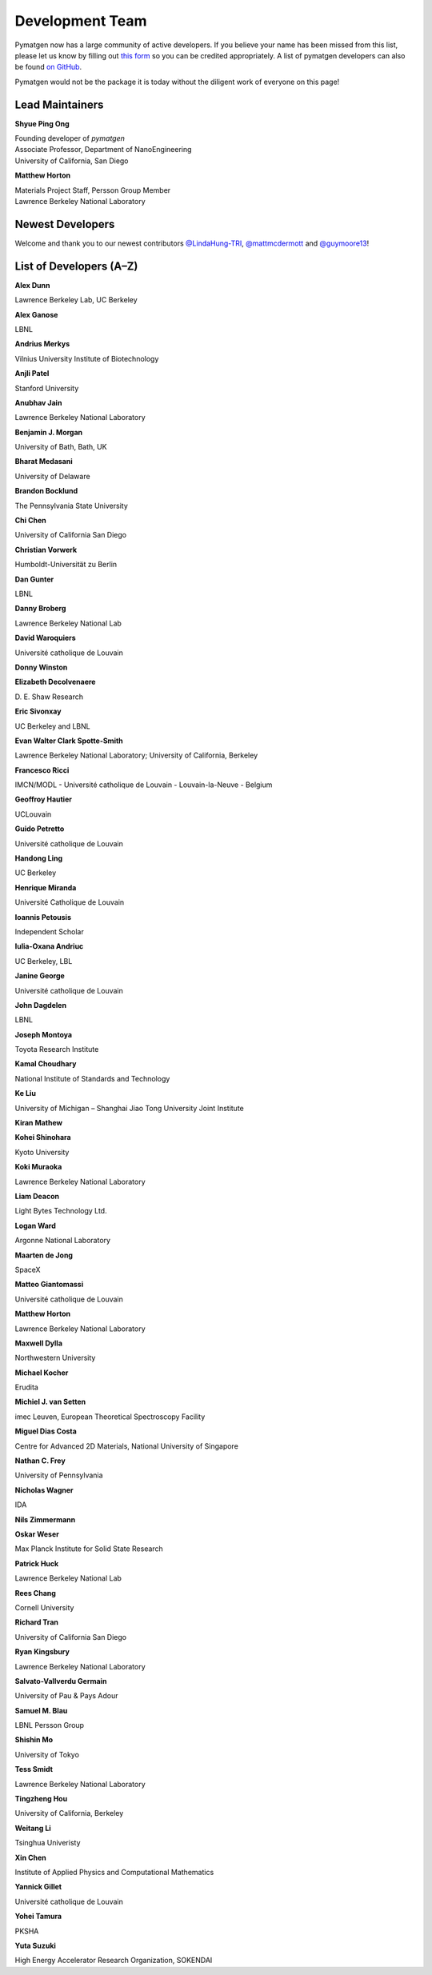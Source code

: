 ================
Development Team
================

Pymatgen now has a large community of active developers. If you believe
your name has been missed from this list, please let us know by filling
out `this form`_ so you can be credited appropriately. A list of pymatgen
developers can also be found `on GitHub`_.

Pymatgen would not be the package it is today without the diligent work
of everyone on this page!

.. _this form: https://forms.gle/JnisFb38QDR8QTFTA
.. _on GitHub: https://github.com/materialsproject/pymatgen/graphs/contributors

Lead Maintainers
================

**Shyue Ping Ong** |shyuep| |0000-0001-7777-8871|

| Founding developer of *pymatgen*
| Associate Professor, Department of NanoEngineering
| University of California, San Diego

.. |shyuep| image:: https://cdnjs.cloudflare.com/ajax/libs/octicons/8.5.0/svg/mark-github.svg
   :target: https://github.com/shyuep
   :width: 16
   :height: 16
   :alt: GitHub profile for shyuep

.. |0000-0001-5726-2587| image:: https://orcid.org/sites/default/files/images/orcid_32x32.png
   :target: https://orcid.org/0000-0001-5726-2587
   :width: 16
   :height: 16
   :alt: ORCID profile for 0000-0001-5726-2587

**Matthew Horton** |mkhorton| |0000-0001-7777-8871|

| Materials Project Staff, Persson Group Member
| Lawrence Berkeley National Laboratory

.. |mkhorton| image:: https://cdnjs.cloudflare.com/ajax/libs/octicons/8.5.0/svg/mark-github.svg
   :target: https://github.com/mkhorton
   :width: 16
   :height: 16
   :alt: GitHub profile for mkhorton

.. |0000-0001-7777-8871| image:: https://orcid.org/sites/default/files/images/orcid_32x32.png
   :target: https://orcid.org/0000-0001-7777-8871
   :width: 16
   :height: 16
   :alt: ORCID profile for 0000-0001-7777-8871

Newest Developers
=================

Welcome and thank you to our newest contributors `@LindaHung-TRI`_, `@mattmcdermott`_ and `@guymoore13`_!

.. _@LindaHung-TRI: https://github.com/LindaHung-TRI
.. _@mattmcdermott: https://github.com/mattmcdermott
.. _@guymoore13: https://github.com/guymoore13


List of Developers (A–Z)
========================

**Alex Dunn** |ardunn| |0000-0002-8567-1879|

| Lawrence Berkeley Lab, UC Berkeley
.. |ardunn| image:: https://cdnjs.cloudflare.com/ajax/libs/octicons/8.5.0/svg/mark-github.svg
   :target: https://github.com/ardunn
   :width: 16
   :height: 16
   :alt: GitHub profile for ardunn
.. |0000-0002-8567-1879| image:: https://orcid.org/sites/default/files/images/orcid_32x32.png
   :target: https://orcid.org/0000-0002-8567-1879
   :width: 16
   :height: 16
   :alt: ORCID profile for 0000-0002-8567-1879


**Alex Ganose** |utf| |0000-0002-4486-3321|

| LBNL
.. |utf| image:: https://cdnjs.cloudflare.com/ajax/libs/octicons/8.5.0/svg/mark-github.svg
   :target: https://github.com/utf
   :width: 16
   :height: 16
   :alt: GitHub profile for utf
.. |0000-0002-4486-3321| image:: https://orcid.org/sites/default/files/images/orcid_32x32.png
   :target: https://orcid.org/0000-0002-4486-3321
   :width: 16
   :height: 16
   :alt: ORCID profile for 0000-0002-4486-3321


**Andrius Merkys** |merkys| |0000-0002-7731-6236|

| Vilnius University Institute of Biotechnology
.. |merkys| image:: https://cdnjs.cloudflare.com/ajax/libs/octicons/8.5.0/svg/mark-github.svg
   :target: https://github.com/merkys
   :width: 16
   :height: 16
   :alt: GitHub profile for merkys
.. |0000-0002-7731-6236| image:: https://orcid.org/sites/default/files/images/orcid_32x32.png
   :target: https://orcid.org/0000-0002-7731-6236
   :width: 16
   :height: 16
   :alt: ORCID profile for 0000-0002-7731-6236


**Anjli Patel** |anjlip| |0000-0002-0590-7619|

| Stanford University
.. |anjlip| image:: https://cdnjs.cloudflare.com/ajax/libs/octicons/8.5.0/svg/mark-github.svg
   :target: https://github.com/anjlip
   :width: 16
   :height: 16
   :alt: GitHub profile for anjlip
.. |0000-0002-0590-7619| image:: https://orcid.org/sites/default/files/images/orcid_32x32.png
   :target: https://orcid.org/0000-0002-0590-7619
   :width: 16
   :height: 16
   :alt: ORCID profile for 0000-0002-0590-7619


**Anubhav Jain** |computron| |0000-0001-5893-9967|

| Lawrence Berkeley National Laboratory
.. |computron| image:: https://cdnjs.cloudflare.com/ajax/libs/octicons/8.5.0/svg/mark-github.svg
   :target: https://github.com/computron
   :width: 16
   :height: 16
   :alt: GitHub profile for computron
.. |0000-0001-5893-9967| image:: https://orcid.org/sites/default/files/images/orcid_32x32.png
   :target: https://orcid.org/0000-0001-5893-9967
   :width: 16
   :height: 16
   :alt: ORCID profile for 0000-0001-5893-9967


**Benjamin J. Morgan** |bjmorgan| |0000-0002-3056-8233|

| University of Bath, Bath, UK
.. |bjmorgan| image:: https://cdnjs.cloudflare.com/ajax/libs/octicons/8.5.0/svg/mark-github.svg
   :target: https://github.com/bjmorgan
   :width: 16
   :height: 16
   :alt: GitHub profile for bjmorgan
.. |0000-0002-3056-8233| image:: https://orcid.org/sites/default/files/images/orcid_32x32.png
   :target: https://orcid.org/0000-0002-3056-8233
   :width: 16
   :height: 16
   :alt: ORCID profile for 0000-0002-3056-8233


**Bharat Medasani** |mbkumar| |0000-0002-2073-4162|

| University of Delaware
.. |mbkumar| image:: https://cdnjs.cloudflare.com/ajax/libs/octicons/8.5.0/svg/mark-github.svg
   :target: https://github.com/mbkumar
   :width: 16
   :height: 16
   :alt: GitHub profile for mbkumar
.. |0000-0002-2073-4162| image:: https://orcid.org/sites/default/files/images/orcid_32x32.png
   :target: https://orcid.org/0000-0002-2073-4162
   :width: 16
   :height: 16
   :alt: ORCID profile for 0000-0002-2073-4162


**Brandon Bocklund** |bocklund| |0000-0002-3264-8413|

| The Pennsylvania State University
.. |bocklund| image:: https://cdnjs.cloudflare.com/ajax/libs/octicons/8.5.0/svg/mark-github.svg
   :target: https://github.com/bocklund
   :width: 16
   :height: 16
   :alt: GitHub profile for bocklund
.. |0000-0002-3264-8413| image:: https://orcid.org/sites/default/files/images/orcid_32x32.png
   :target: https://orcid.org/0000-0002-3264-8413
   :width: 16
   :height: 16
   :alt: ORCID profile for 0000-0002-3264-8413


**Chi Chen** |chc273|

| University of California San Diego
.. |chc273| image:: https://cdnjs.cloudflare.com/ajax/libs/octicons/8.5.0/svg/mark-github.svg
   :target: https://github.com/chc273
   :width: 16
   :height: 16
   :alt: GitHub profile for chc273


**Christian Vorwerk** |vorwerkc| |0000-0002-2516-9553|

| Humboldt-Universität zu Berlin
.. |vorwerkc| image:: https://cdnjs.cloudflare.com/ajax/libs/octicons/8.5.0/svg/mark-github.svg
   :target: https://github.com/vorwerkc
   :width: 16
   :height: 16
   :alt: GitHub profile for vorwerkc
.. |0000-0002-2516-9553| image:: https://orcid.org/sites/default/files/images/orcid_32x32.png
   :target: https://orcid.org/0000-0002-2516-9553
   :width: 16
   :height: 16
   :alt: ORCID profile for 0000-0002-2516-9553


**Dan Gunter** |dangunter| |0000-0002-2779-2744|

| LBNL
.. |dangunter| image:: https://cdnjs.cloudflare.com/ajax/libs/octicons/8.5.0/svg/mark-github.svg
   :target: https://github.com/dangunter
   :width: 16
   :height: 16
   :alt: GitHub profile for dangunter
.. |0000-0002-2779-2744| image:: https://orcid.org/sites/default/files/images/orcid_32x32.png
   :target: https://orcid.org/0000-0002-2779-2744
   :width: 16
   :height: 16
   :alt: ORCID profile for 0000-0002-2779-2744


**Danny Broberg** |dbroberg|

| Lawrence Berkeley National Lab
.. |dbroberg| image:: https://cdnjs.cloudflare.com/ajax/libs/octicons/8.5.0/svg/mark-github.svg
   :target: https://github.com/dbroberg
   :width: 16
   :height: 16
   :alt: GitHub profile for dbroberg


**David Waroquiers** |davidwaroquiers|

| Université catholique de Louvain
.. |davidwaroquiers| image:: https://cdnjs.cloudflare.com/ajax/libs/octicons/8.5.0/svg/mark-github.svg
   :target: https://github.com/davidwaroquiers
   :width: 16
   :height: 16
   :alt: GitHub profile for davidwaroquiers


**Donny Winston** |dwinston|

.. |dwinston| image:: https://cdnjs.cloudflare.com/ajax/libs/octicons/8.5.0/svg/mark-github.svg
   :target: https://github.com/dwinston
   :width: 16
   :height: 16
   :alt: GitHub profile for dwinston


**Elizabeth Decolvenaere** |tallakahath| |0000-0002-6350-3559|

| D. E. Shaw Research
.. |tallakahath| image:: https://cdnjs.cloudflare.com/ajax/libs/octicons/8.5.0/svg/mark-github.svg
   :target: https://github.com/tallakahath
   :width: 16
   :height: 16
   :alt: GitHub profile for tallakahath
.. |0000-0002-6350-3559| image:: https://orcid.org/sites/default/files/images/orcid_32x32.png
   :target: https://orcid.org/0000-0002-6350-3559
   :width: 16
   :height: 16
   :alt: ORCID profile for 0000-0002-6350-3559


**Eric Sivonxay** |sivonxay|

| UC Berkeley and LBNL
.. |sivonxay| image:: https://cdnjs.cloudflare.com/ajax/libs/octicons/8.5.0/svg/mark-github.svg
   :target: https://github.com/sivonxay
   :width: 16
   :height: 16
   :alt: GitHub profile for sivonxay


**Evan Walter Clark Spotte-Smith** |espottesmith| |0000-0003-1554-197X|

| Lawrence Berkeley National Laboratory; University of California, Berkeley
.. |espottesmith| image:: https://cdnjs.cloudflare.com/ajax/libs/octicons/8.5.0/svg/mark-github.svg
   :target: https://github.com/espottesmith
   :width: 16
   :height: 16
   :alt: GitHub profile for espottesmith
.. |0000-0003-1554-197X| image:: https://orcid.org/sites/default/files/images/orcid_32x32.png
   :target: https://orcid.org/0000-0003-1554-197X
   :width: 16
   :height: 16
   :alt: ORCID profile for 0000-0003-1554-197X


**Francesco Ricci** |fraricci| |0000-0002-2677-7227|

| IMCN/MODL - Université catholique de Louvain - Louvain-la-Neuve - Belgium
.. |fraricci| image:: https://cdnjs.cloudflare.com/ajax/libs/octicons/8.5.0/svg/mark-github.svg
   :target: https://github.com/fraricci
   :width: 16
   :height: 16
   :alt: GitHub profile for fraricci
.. |0000-0002-2677-7227| image:: https://orcid.org/sites/default/files/images/orcid_32x32.png
   :target: https://orcid.org/0000-0002-2677-7227
   :width: 16
   :height: 16
   :alt: ORCID profile for 0000-0002-2677-7227


**Geoffroy Hautier** |hautierg| |0000-0003-1754-2220|

| UCLouvain
.. |hautierg| image:: https://cdnjs.cloudflare.com/ajax/libs/octicons/8.5.0/svg/mark-github.svg
   :target: https://github.com/hautierg
   :width: 16
   :height: 16
   :alt: GitHub profile for hautierg
.. |0000-0003-1754-2220| image:: https://orcid.org/sites/default/files/images/orcid_32x32.png
   :target: https://orcid.org/0000-0003-1754-2220
   :width: 16
   :height: 16
   :alt: ORCID profile for 0000-0003-1754-2220


**Guido Petretto** |gpetretto|

| Université catholique de Louvain
.. |gpetretto| image:: https://cdnjs.cloudflare.com/ajax/libs/octicons/8.5.0/svg/mark-github.svg
   :target: https://github.com/gpetretto
   :width: 16
   :height: 16
   :alt: GitHub profile for gpetretto


**Handong Ling** |Dongsenfo|

| UC Berkeley
.. |Dongsenfo| image:: https://cdnjs.cloudflare.com/ajax/libs/octicons/8.5.0/svg/mark-github.svg
   :target: https://github.com/Dongsenfo
   :width: 16
   :height: 16
   :alt: GitHub profile for Dongsenfo


**Henrique Miranda** |henriquemiranda| |0000-0002-2843-0876|

| Université Catholique de Louvain
.. |henriquemiranda| image:: https://cdnjs.cloudflare.com/ajax/libs/octicons/8.5.0/svg/mark-github.svg
   :target: https://github.com/henriquemiranda
   :width: 16
   :height: 16
   :alt: GitHub profile for henriquemiranda
.. |0000-0002-2843-0876| image:: https://orcid.org/sites/default/files/images/orcid_32x32.png
   :target: https://orcid.org/0000-0002-2843-0876
   :width: 16
   :height: 16
   :alt: ORCID profile for 0000-0002-2843-0876


**Ioannis Petousis** |petousis|

| Independent Scholar
.. |petousis| image:: https://cdnjs.cloudflare.com/ajax/libs/octicons/8.5.0/svg/mark-github.svg
   :target: https://github.com/petousis
   :width: 16
   :height: 16
   :alt: GitHub profile for petousis


**Iulia-Oxana Andriuc** |oxana-a|

| UC Berkeley, LBL
.. |oxana-a| image:: https://cdnjs.cloudflare.com/ajax/libs/octicons/8.5.0/svg/mark-github.svg
   :target: https://github.com/oxana-a
   :width: 16
   :height: 16
   :alt: GitHub profile for oxana-a


**Janine George** |JaGeo| |0000-0001-8907-0336|

| Université catholique de Louvain
.. |JaGeo| image:: https://cdnjs.cloudflare.com/ajax/libs/octicons/8.5.0/svg/mark-github.svg
   :target: https://github.com/JaGeo
   :width: 16
   :height: 16
   :alt: GitHub profile for JaGeo
.. |0000-0001-8907-0336| image:: https://orcid.org/sites/default/files/images/orcid_32x32.png
   :target: https://orcid.org/0000-0001-8907-0336
   :width: 16
   :height: 16
   :alt: ORCID profile for 0000-0001-8907-0336


**John Dagdelen** |Jdagdelen|

| LBNL
.. |Jdagdelen| image:: https://cdnjs.cloudflare.com/ajax/libs/octicons/8.5.0/svg/mark-github.svg
   :target: https://github.com/Jdagdelen
   :width: 16
   :height: 16
   :alt: GitHub profile for Jdagdelen


**Joseph Montoya** |montoyjh| |0000-0001-5760-2860|

| Toyota Research Institute
.. |montoyjh| image:: https://cdnjs.cloudflare.com/ajax/libs/octicons/8.5.0/svg/mark-github.svg
   :target: https://github.com/montoyjh
   :width: 16
   :height: 16
   :alt: GitHub profile for montoyjh
.. |0000-0001-5760-2860| image:: https://orcid.org/sites/default/files/images/orcid_32x32.png
   :target: https://orcid.org/0000-0001-5760-2860
   :width: 16
   :height: 16
   :alt: ORCID profile for 0000-0001-5760-2860


**Kamal Choudhary** |knc6| |0000-0001-9737-8074|

| National Institute of Standards and Technology
.. |knc6| image:: https://cdnjs.cloudflare.com/ajax/libs/octicons/8.5.0/svg/mark-github.svg
   :target: https://github.com/knc6
   :width: 16
   :height: 16
   :alt: GitHub profile for knc6
.. |0000-0001-9737-8074| image:: https://orcid.org/sites/default/files/images/orcid_32x32.png
   :target: https://orcid.org/0000-0001-9737-8074
   :width: 16
   :height: 16
   :alt: ORCID profile for 0000-0001-9737-8074


**Ke Liu** |specter119| |0000-0003-3604-1026|

| University of Michigan – Shanghai Jiao Tong University Joint Institute
.. |specter119| image:: https://cdnjs.cloudflare.com/ajax/libs/octicons/8.5.0/svg/mark-github.svg
   :target: https://github.com/specter119
   :width: 16
   :height: 16
   :alt: GitHub profile for specter119
.. |0000-0003-3604-1026| image:: https://orcid.org/sites/default/files/images/orcid_32x32.png
   :target: https://orcid.org/0000-0003-3604-1026
   :width: 16
   :height: 16
   :alt: ORCID profile for 0000-0003-3604-1026


**Kiran Mathew** |matk86|

.. |matk86| image:: https://cdnjs.cloudflare.com/ajax/libs/octicons/8.5.0/svg/mark-github.svg
   :target: https://github.com/matk86
   :width: 16
   :height: 16
   :alt: GitHub profile for matk86


**Kohei Shinohara** |lan496|

| Kyoto University
.. |lan496| image:: https://cdnjs.cloudflare.com/ajax/libs/octicons/8.5.0/svg/mark-github.svg
   :target: https://github.com/lan496
   :width: 16
   :height: 16
   :alt: GitHub profile for lan496


**Koki Muraoka** |kmu| |0000-0003-1830-7978|

| Lawrence Berkeley National Laboratory
.. |kmu| image:: https://cdnjs.cloudflare.com/ajax/libs/octicons/8.5.0/svg/mark-github.svg
   :target: https://github.com/kmu
   :width: 16
   :height: 16
   :alt: GitHub profile for kmu
.. |0000-0003-1830-7978| image:: https://orcid.org/sites/default/files/images/orcid_32x32.png
   :target: https://orcid.org/0000-0003-1830-7978
   :width: 16
   :height: 16
   :alt: ORCID profile for 0000-0003-1830-7978


**Liam Deacon** |Lightslayer|

| Light Bytes Technology Ltd.
.. |Lightslayer| image:: https://cdnjs.cloudflare.com/ajax/libs/octicons/8.5.0/svg/mark-github.svg
   :target: https://github.com/Lightslayer
   :width: 16
   :height: 16
   :alt: GitHub profile for Lightslayer


**Logan Ward** |Wardlt| |0000-0002-1323-5939|

| Argonne National Laboratory
.. |Wardlt| image:: https://cdnjs.cloudflare.com/ajax/libs/octicons/8.5.0/svg/mark-github.svg
   :target: https://github.com/Wardlt
   :width: 16
   :height: 16
   :alt: GitHub profile for Wardlt
.. |0000-0002-1323-5939| image:: https://orcid.org/sites/default/files/images/orcid_32x32.png
   :target: https://orcid.org/0000-0002-1323-5939
   :width: 16
   :height: 16
   :alt: ORCID profile for 0000-0002-1323-5939


**Maarten de Jong** |maartendft| |0000-0001-9945-1941|

| SpaceX
.. |maartendft| image:: https://cdnjs.cloudflare.com/ajax/libs/octicons/8.5.0/svg/mark-github.svg
   :target: https://github.com/maartendft
   :width: 16
   :height: 16
   :alt: GitHub profile for maartendft
.. |0000-0001-9945-1941| image:: https://orcid.org/sites/default/files/images/orcid_32x32.png
   :target: https://orcid.org/0000-0001-9945-1941
   :width: 16
   :height: 16
   :alt: ORCID profile for 0000-0001-9945-1941


**Matteo Giantomassi** |gmatteo|

| Université catholique de Louvain
.. |gmatteo| image:: https://cdnjs.cloudflare.com/ajax/libs/octicons/8.5.0/svg/mark-github.svg
   :target: https://github.com/gmatteo
   :width: 16
   :height: 16
   :alt: GitHub profile for gmatteo


**Matthew Horton** |mkhorton| |0000-0001-7777-8871|

| Lawrence Berkeley National Laboratory
.. |mkhorton| image:: https://cdnjs.cloudflare.com/ajax/libs/octicons/8.5.0/svg/mark-github.svg
   :target: https://github.com/mkhorton
   :width: 16
   :height: 16
   :alt: GitHub profile for mkhorton
.. |0000-0001-7777-8871| image:: https://orcid.org/sites/default/files/images/orcid_32x32.png
   :target: https://orcid.org/0000-0001-7777-8871
   :width: 16
   :height: 16
   :alt: ORCID profile for 0000-0001-7777-8871


**Maxwell Dylla** |dyllamt|

| Northwestern University
.. |dyllamt| image:: https://cdnjs.cloudflare.com/ajax/libs/octicons/8.5.0/svg/mark-github.svg
   :target: https://github.com/dyllamt
   :width: 16
   :height: 16
   :alt: GitHub profile for dyllamt


**Michael Kocher** |mpkocher|

| Erudita
.. |mpkocher| image:: https://cdnjs.cloudflare.com/ajax/libs/octicons/8.5.0/svg/mark-github.svg
   :target: https://github.com/mpkocher
   :width: 16
   :height: 16
   :alt: GitHub profile for mpkocher


**Michiel J. van Setten** |setten| |0000-0003-0557-5260|

| imec Leuven, European Theoretical Spectroscopy Facility
.. |setten| image:: https://cdnjs.cloudflare.com/ajax/libs/octicons/8.5.0/svg/mark-github.svg
   :target: https://github.com/setten
   :width: 16
   :height: 16
   :alt: GitHub profile for setten
.. |0000-0003-0557-5260| image:: https://orcid.org/sites/default/files/images/orcid_32x32.png
   :target: https://orcid.org/0000-0003-0557-5260
   :width: 16
   :height: 16
   :alt: ORCID profile for 0000-0003-0557-5260


**Miguel Dias Costa** |migueldiascosta| |0000-0001-8859-5763|

| Centre for Advanced 2D Materials, National University of Singapore
.. |migueldiascosta| image:: https://cdnjs.cloudflare.com/ajax/libs/octicons/8.5.0/svg/mark-github.svg
   :target: https://github.com/migueldiascosta
   :width: 16
   :height: 16
   :alt: GitHub profile for migueldiascosta
.. |0000-0001-8859-5763| image:: https://orcid.org/sites/default/files/images/orcid_32x32.png
   :target: https://orcid.org/0000-0001-8859-5763
   :width: 16
   :height: 16
   :alt: ORCID profile for 0000-0001-8859-5763


**Nathan C. Frey** |ncfrey| |0000-0001-5291-6131|

| University of Pennsylvania
.. |ncfrey| image:: https://cdnjs.cloudflare.com/ajax/libs/octicons/8.5.0/svg/mark-github.svg
   :target: https://github.com/ncfrey
   :width: 16
   :height: 16
   :alt: GitHub profile for ncfrey
.. |0000-0001-5291-6131| image:: https://orcid.org/sites/default/files/images/orcid_32x32.png
   :target: https://orcid.org/0000-0001-5291-6131
   :width: 16
   :height: 16
   :alt: ORCID profile for 0000-0001-5291-6131


**Nicholas Wagner** |mtdg-wagner|

| IDA
.. |mtdg-wagner| image:: https://cdnjs.cloudflare.com/ajax/libs/octicons/8.5.0/svg/mark-github.svg
   :target: https://github.com/mtdg-wagner
   :width: 16
   :height: 16
   :alt: GitHub profile for mtdg-wagner


**Nils Zimmermann** |nisse3000| |0000-0003-1063-5926|

.. |nisse3000| image:: https://cdnjs.cloudflare.com/ajax/libs/octicons/8.5.0/svg/mark-github.svg
   :target: https://github.com/nisse3000
   :width: 16
   :height: 16
   :alt: GitHub profile for nisse3000
.. |0000-0003-1063-5926| image:: https://orcid.org/sites/default/files/images/orcid_32x32.png
   :target: https://orcid.org/0000-0003-1063-5926
   :width: 16
   :height: 16
   :alt: ORCID profile for 0000-0003-1063-5926


**Oskar Weser** |mcocdawc| |0000-0001-5503-1195|

| Max Planck Institute for Solid State Research
.. |mcocdawc| image:: https://cdnjs.cloudflare.com/ajax/libs/octicons/8.5.0/svg/mark-github.svg
   :target: https://github.com/mcocdawc
   :width: 16
   :height: 16
   :alt: GitHub profile for mcocdawc
.. |0000-0001-5503-1195| image:: https://orcid.org/sites/default/files/images/orcid_32x32.png
   :target: https://orcid.org/0000-0001-5503-1195
   :width: 16
   :height: 16
   :alt: ORCID profile for 0000-0001-5503-1195


**Patrick Huck** |tschaume|

| Lawrence Berkeley National Lab
.. |tschaume| image:: https://cdnjs.cloudflare.com/ajax/libs/octicons/8.5.0/svg/mark-github.svg
   :target: https://github.com/tschaume
   :width: 16
   :height: 16
   :alt: GitHub profile for tschaume


**Rees Chang** |rees-c|

| Cornell University
.. |rees-c| image:: https://cdnjs.cloudflare.com/ajax/libs/octicons/8.5.0/svg/mark-github.svg
   :target: https://github.com/rees-c
   :width: 16
   :height: 16
   :alt: GitHub profile for rees-c


**Richard Tran** |richardtran415|

| University of California San Diego
.. |richardtran415| image:: https://cdnjs.cloudflare.com/ajax/libs/octicons/8.5.0/svg/mark-github.svg
   :target: https://github.com/richardtran415
   :width: 16
   :height: 16
   :alt: GitHub profile for richardtran415


**Ryan Kingsbury** |RKingsbury| |0000-0002-7168-3967|

| Lawrence Berkeley National Laboratory
.. |RKingsbury| image:: https://cdnjs.cloudflare.com/ajax/libs/octicons/8.5.0/svg/mark-github.svg
   :target: https://github.com/RKingsbury
   :width: 16
   :height: 16
   :alt: GitHub profile for RKingsbury
.. |0000-0002-7168-3967| image:: https://orcid.org/sites/default/files/images/orcid_32x32.png
   :target: https://orcid.org/0000-0002-7168-3967
   :width: 16
   :height: 16
   :alt: ORCID profile for 0000-0002-7168-3967


**Salvato-Vallverdu Germain** |gVallverdu| |0000-0003-1116-8776|

| University of Pau & Pays Adour
.. |gVallverdu| image:: https://cdnjs.cloudflare.com/ajax/libs/octicons/8.5.0/svg/mark-github.svg
   :target: https://github.com/gVallverdu
   :width: 16
   :height: 16
   :alt: GitHub profile for gVallverdu
.. |0000-0003-1116-8776| image:: https://orcid.org/sites/default/files/images/orcid_32x32.png
   :target: https://orcid.org/0000-0003-1116-8776
   :width: 16
   :height: 16
   :alt: ORCID profile for 0000-0003-1116-8776


**Samuel M. Blau** |samblau| |0000-0003-3132-3032|

| LBNL Persson Group
.. |samblau| image:: https://cdnjs.cloudflare.com/ajax/libs/octicons/8.5.0/svg/mark-github.svg
   :target: https://github.com/samblau
   :width: 16
   :height: 16
   :alt: GitHub profile for samblau
.. |0000-0003-3132-3032| image:: https://orcid.org/sites/default/files/images/orcid_32x32.png
   :target: https://orcid.org/0000-0003-3132-3032
   :width: 16
   :height: 16
   :alt: ORCID profile for 0000-0003-3132-3032


**Shishin Mo** |UtopianF|

| University of Tokyo
.. |UtopianF| image:: https://cdnjs.cloudflare.com/ajax/libs/octicons/8.5.0/svg/mark-github.svg
   :target: https://github.com/UtopianF
   :width: 16
   :height: 16
   :alt: GitHub profile for UtopianF


**Tess Smidt** |blondegeek| |0000-0001-5581-5344|

| Lawrence Berkeley National Laboratory
.. |blondegeek| image:: https://cdnjs.cloudflare.com/ajax/libs/octicons/8.5.0/svg/mark-github.svg
   :target: https://github.com/blondegeek
   :width: 16
   :height: 16
   :alt: GitHub profile for blondegeek
.. |0000-0001-5581-5344| image:: https://orcid.org/sites/default/files/images/orcid_32x32.png
   :target: https://orcid.org/0000-0001-5581-5344
   :width: 16
   :height: 16
   :alt: ORCID profile for 0000-0001-5581-5344


**Tingzheng Hou** |htz1992213| |0000-0002-7163-2561|

| University of California, Berkeley
.. |htz1992213| image:: https://cdnjs.cloudflare.com/ajax/libs/octicons/8.5.0/svg/mark-github.svg
   :target: https://github.com/htz1992213
   :width: 16
   :height: 16
   :alt: GitHub profile for htz1992213
.. |0000-0002-7163-2561| image:: https://orcid.org/sites/default/files/images/orcid_32x32.png
   :target: https://orcid.org/0000-0002-7163-2561
   :width: 16
   :height: 16
   :alt: ORCID profile for 0000-0002-7163-2561


**Weitang Li** |liwt31| |0000-0002-8739-641X|

| Tsinghua Univeristy
.. |liwt31| image:: https://cdnjs.cloudflare.com/ajax/libs/octicons/8.5.0/svg/mark-github.svg
   :target: https://github.com/liwt31
   :width: 16
   :height: 16
   :alt: GitHub profile for liwt31
.. |0000-0002-8739-641X| image:: https://orcid.org/sites/default/files/images/orcid_32x32.png
   :target: https://orcid.org/0000-0002-8739-641X
   :width: 16
   :height: 16
   :alt: ORCID profile for 0000-0002-8739-641X


**Xin Chen** |Bismarrck| |0000-0001-9643-0870|

| Institute of Applied Physics and Computational Mathematics
.. |Bismarrck| image:: https://cdnjs.cloudflare.com/ajax/libs/octicons/8.5.0/svg/mark-github.svg
   :target: https://github.com/Bismarrck
   :width: 16
   :height: 16
   :alt: GitHub profile for Bismarrck
.. |0000-0001-9643-0870| image:: https://orcid.org/sites/default/files/images/orcid_32x32.png
   :target: https://orcid.org/0000-0001-9643-0870
   :width: 16
   :height: 16
   :alt: ORCID profile for 0000-0001-9643-0870


**Yannick Gillet** |yanikou19| |0000-0001-6201-0317|

| Université catholique de Louvain
.. |yanikou19| image:: https://cdnjs.cloudflare.com/ajax/libs/octicons/8.5.0/svg/mark-github.svg
   :target: https://github.com/yanikou19
   :width: 16
   :height: 16
   :alt: GitHub profile for yanikou19
.. |0000-0001-6201-0317| image:: https://orcid.org/sites/default/files/images/orcid_32x32.png
   :target: https://orcid.org/0000-0001-6201-0317
   :width: 16
   :height: 16
   :alt: ORCID profile for 0000-0001-6201-0317


**Yohei Tamura** |tamuhey|

| PKSHA
.. |tamuhey| image:: https://cdnjs.cloudflare.com/ajax/libs/octicons/8.5.0/svg/mark-github.svg
   :target: https://github.com/tamuhey
   :width: 16
   :height: 16
   :alt: GitHub profile for tamuhey


**Yuta Suzuki** |resnant| |0000-0002-0019-4832|

| High Energy Accelerator Research Organization, SOKENDAI
.. |resnant| image:: https://cdnjs.cloudflare.com/ajax/libs/octicons/8.5.0/svg/mark-github.svg
   :target: https://github.com/resnant
   :width: 16
   :height: 16
   :alt: GitHub profile for resnant
.. |0000-0002-0019-4832| image:: https://orcid.org/sites/default/files/images/orcid_32x32.png
   :target: https://orcid.org/0000-0002-0019-4832
   :width: 16
   :height: 16
   :alt: ORCID profile for 0000-0002-0019-4832
